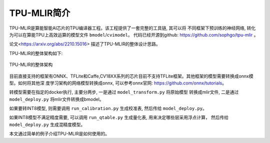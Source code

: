 TPU-MLIR简介
============

TPU-MLIR是算能智能AI芯片的TPU编译器工程。该工程提供了一套完整的工具链, 其可以将
不同框架下预训练的神经网络, 转化为可以在算能TPU上高效运算的模型文件 ``bmodel``/``cvimodel``。
代码已经开源到github: https://github.com/sophgo/tpu-mlir 。

论文<https://arxiv.org/abs/2210.15016> 描述了TPU-MLIR的整体设计思路。

TPU-MLIR的整体架构如下:

.. figure:: ../assets/framework.png
   :height: 9.5cm
   :align: center

   TPU-MLIR的整体架构


目前直接支持的框架有ONNX、TFLite和Caffe,CV18XX系列的芯片目前不支持TFLite框架。其他框架的模型需要转换成onnx模型。如何将其他深
度学习架构的网络模型转换成onnx, 可以参考onnx官网:
https://github.com/onnx/tutorials。

转模型需要在指定的docker执行, 主要分两步, 一是通过 ``model_transform.py`` 将原始模型
转换成mlir文件, 二是通过 ``model_deploy.py`` 将mlir文件转换成bmodel。

如果要转INT8模型, 则需要调用 ``run_calibration.py`` 生成校准表, 然后传给 ``model_deploy.py``。

如果INT8模型不满足精度需要, 可以调用 ``run_qtable.py`` 生成量化表, 用来决定哪些层采用浮点计算，
然后传给 ``model_deploy.py`` 生成混精度模型。

本文通过简单的例子介绍TPU-MLIR是如何使用的。
